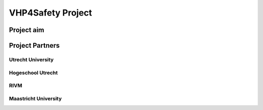 VHP4Safety Project
++++++++++++++++++++++++++

Project aim
==========================

Project Partners
==========================

Utrecht University
-------------------------

Hogeschool Utrecht
------------------------

RIVM
------------------------

Maastricht University
------------------------

